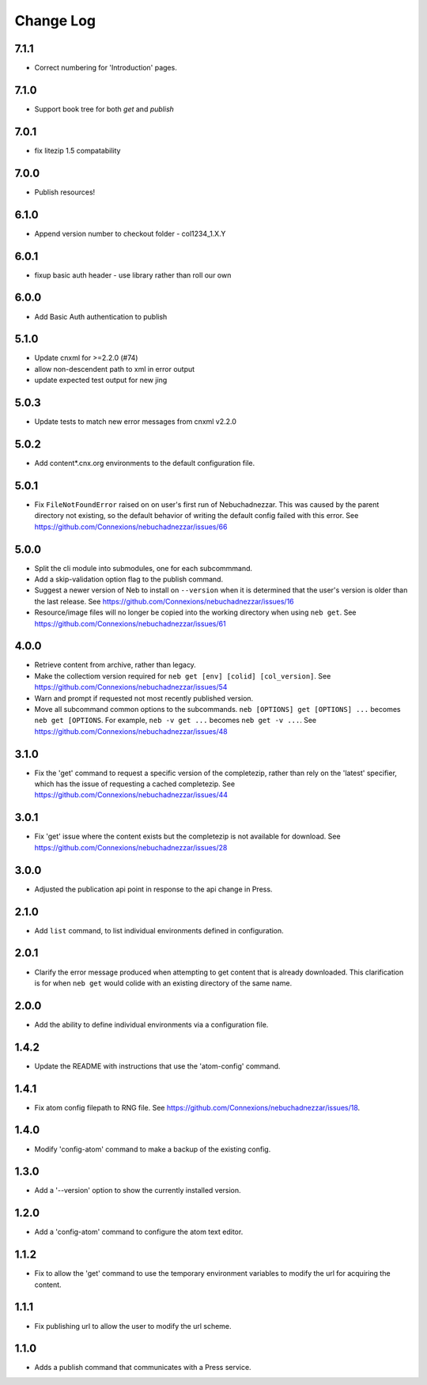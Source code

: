 ==========
Change Log
==========
7.1.1
-----

- Correct numbering for 'Introduction' pages.

7.1.0
-----

- Support book tree for both `get` and `publish`

7.0.1
-----

- fix litezip 1.5 compatability 

7.0.0
-----

- Publish resources!

6.1.0
-----

- Append version number to checkout folder - col1234_1.X.Y

6.0.1
-----

- fixup basic auth header - use library rather than roll our own

6.0.0
-----

- Add Basic Auth authentication to publish

5.1.0
-----

- Update cnxml for >=2.2.0 (#74)
      
- allow non-descendent path to xml in error output

- update expected test output for new jing

5.0.3
-----

- Update tests to match new error messages from cnxml v2.2.0

5.0.2
-----

- Add content*.cnx.org environments to the default configuration file.

5.0.1
-----

- Fix ``FileNotFoundError`` raised on on user's first run of Nebuchadnezzar.
  This was caused by the parent directory not existing, so the default
  behavior of writing the default config failed with this error.
  See https://github.com/Connexions/nebuchadnezzar/issues/66

5.0.0
-----

- Split the cli module into submodules, one for each subcommmand.

- Add a skip-validation option flag to the publish command.

- Suggest a newer version of Neb to install on ``--version`` when
  it is determined that the user's version is older than the last
  release.
  See https://github.com/Connexions/nebuchadnezzar/issues/16

- Resource/image files will no longer be copied into the working
  directory when using ``neb get``.
  See https://github.com/Connexions/nebuchadnezzar/issues/61

4.0.0
-----

- Retrieve content from archive, rather than legacy.

- Make the collectiom version required for
  ``neb get [env] [colid] [col_version]``.
  See https://github.com/Connexions/nebuchadnezzar/issues/54

- Warn and prompt if requested not most recently published version.

- Move all subcommand common options to the subcommands.
  ``neb [OPTIONS] get [OPTIONS] ...`` becomes ``neb get [OPTIONS``.
  For example, ``neb -v get ...`` becomes ``neb get -v ...``.
  See https://github.com/Connexions/nebuchadnezzar/issues/48

3.1.0
-----

- Fix the 'get' command to request a specific version of the completezip,
  rather than rely on the 'latest' specifier, which has the issue of
  requesting a cached completezip.
  See https://github.com/Connexions/nebuchadnezzar/issues/44

3.0.1
-----

- Fix 'get' issue where the content exists but the completezip is not
  available for download.
  See https://github.com/Connexions/nebuchadnezzar/issues/28

3.0.0
-----

- Adjusted the publication api point in response to the api change in Press.

2.1.0
-----

- Add ``list`` command, to list individual environments defined
  in configuration.

2.0.1
-----

- Clarify the error message produced when attempting to get content
  that is already downloaded. This clarification is for when ``neb get``
  would colide with an existing directory of the same name.

2.0.0
-----

- Add the ability to define individual environments via a configuration file.

1.4.2
-----

- Update the README with instructions that use the 'atom-config' command.

1.4.1
-----

- Fix atom config filepath to RNG file.
  See https://github.com/Connexions/nebuchadnezzar/issues/18.

1.4.0
-----

- Modify 'config-atom' command to make a backup of the existing config.

1.3.0
-----

- Add a '--version' option to show the currently installed version.

1.2.0
-----

- Add a 'config-atom' command to configure the atom text editor.

1.1.2
-----

- Fix to allow the 'get' command to use the temporary environment
  variables to modify the url for acquiring the content.

1.1.1
-----

- Fix publishing url to allow the user to modify the url scheme.

1.1.0
-----

- Adds a publish command that communicates with a Press service.
